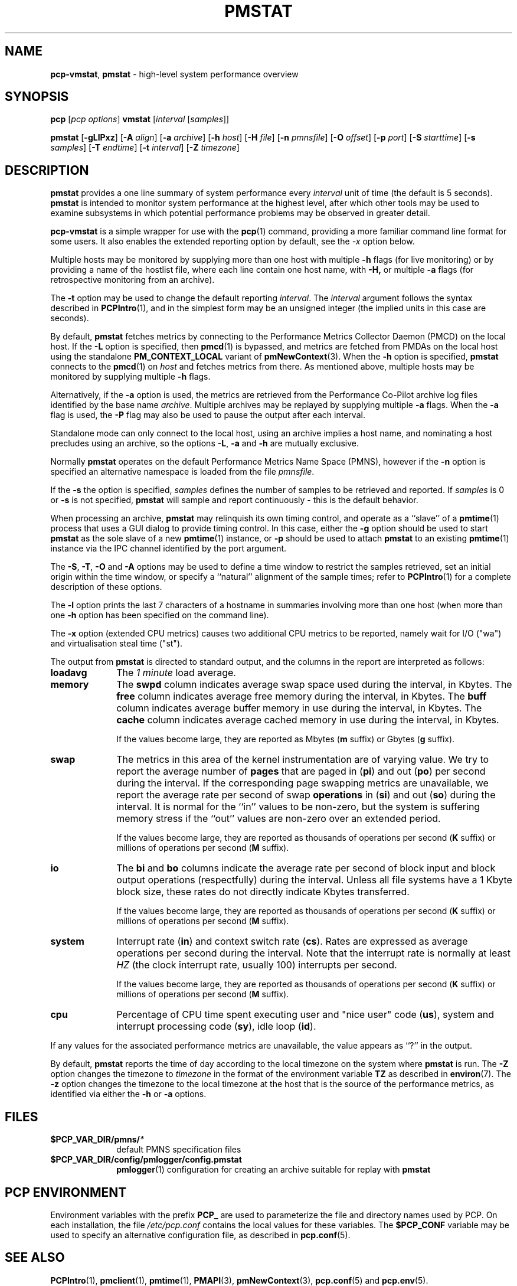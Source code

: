 '\"macro stdmacro
.\"
.\" Copyright (c) 2000 Silicon Graphics, Inc.  All Rights Reserved.
.\" 
.\" This program is free software; you can redistribute it and/or modify it
.\" under the terms of the GNU General Public License as published by the
.\" Free Software Foundation; either version 2 of the License, or (at your
.\" option) any later version.
.\" 
.\" This program is distributed in the hope that it will be useful, but
.\" WITHOUT ANY WARRANTY; without even the implied warranty of MERCHANTABILITY
.\" or FITNESS FOR A PARTICULAR PURPOSE.  See the GNU General Public License
.\" for more details.
.\" 
.\"
.TH PMSTAT 1 "PCP" "Performance Co-Pilot"
.SH NAME
\f3pcp\-vmstat\f1,
\f3pmstat\f1 \- high-level system performance overview
.\" literals use .B or \f3
.\" arguments use .I or \f2
.SH SYNOPSIS
\f3pcp\f1 [\f2pcp\ options\f1] \f3vmstat\f1 [\f2interval\f1 [\f2samples\f1]]
.P
\f3pmstat\f1
[\f3\-gLlPxz\f1]
[\f3\-A\f1 \f2align\f1]
[\f3\-a\f1 \f2archive\f1]
[\f3\-h\f1 \f2host\f1]
[\f3\-H\f1 \f2file\f1]
[\f3\-n\f1 \f2pmnsfile\f1]
[\f3\-O\f1 \f2offset\f1]
[\f3\-p\f1 \f2port\f1]
[\f3\-S\f1 \f2starttime\f1]
[\f3\-s\f1 \f2samples\f1]
[\f3\-T\f1 \f2endtime\f1]
[\f3\-t\f1 \f2interval\f1]
[\f3\-Z\f1 \f2timezone\f1]
.SH DESCRIPTION
.B pmstat
provides a one line summary of system performance every
.I interval
unit of time (the default is 5 seconds).
.B pmstat
is intended to monitor system performance at the highest level,
after which other tools may be used to examine subsystems in which
potential performance problems may be observed in greater detail.
.P
.B pcp-vmstat
is a simple wrapper for use with the
.BR pcp (1)
command, providing a more familiar command line format for some
users.
It also enables the extended reporting option by default, see the
.I \-x
option below.
.P
Multiple hosts may be monitored by supplying more than
one host with multiple
.B \-h
flags (for live monitoring) or by providing a name of the hostlist file, where
each line contain one host name, with
.B \-H,
or multiple
.B \-a
flags (for retrospective monitoring from an archive).
.P
The
.B \-t
option may be used to change the default reporting
.IR interval .
The
.I interval
argument follows the syntax described in
.BR PCPIntro (1),
and in the simplest form may be an unsigned integer (the implied
units in this case are seconds).
.PP
By default,
.B pmstat
fetches metrics by connecting to the Performance Metrics Collector
Daemon (PMCD) on the local host.  If the
.B \-L
option is specified, then
.BR pmcd (1)
is bypassed, and metrics are fetched from PMDAs on the local host
using the standalone
.B PM_CONTEXT_LOCAL
variant of
.BR pmNewContext (3).
When the
.B \-h
option is specified,
.B pmstat
connects to the
.BR pmcd (1)
on
.I host
and fetches metrics from there.
As mentioned above, multiple hosts may be monitored
by supplying multiple
.B \-h
flags.
.PP
Alternatively, if the
.B \-a
option is used, the metrics are retrieved from the Performance Co-Pilot
archive log files identified by the base name
.IR archive .
Multiple archives may be replayed by supplying multiple
.B \-a
flags.
When the
.B \-a
flag is used,
the
.B \-P
flag may also be used to pause the output after each interval.
.PP
Standalone mode can only connect to the local host, using an archive implies
a host name, and nominating a host precludes using an archive, so the options
.BR \-L ,
.B \-a 
and
.B \-h
are mutually exclusive.
.PP
Normally
.B pmstat
operates on the default Performance Metrics Name Space (PMNS), however
if the
.B \-n
option is specified an alternative namespace is loaded
from the file
.IR pmnsfile .
.PP
If the
.B \-s
the option is specified, 
.I samples
defines the number of samples to be retrieved and reported.
If
.I samples
is 0 or
.B \-s
is not specified, 
.B pmstat
will sample and report continuously \- this is the default behavior.
.PP
When processing an archive,
.B pmstat
may relinquish its own timing control, and operate as a ``slave'' of a
.BR pmtime (1)
process that uses a GUI dialog to provide timing control.
In this case, either the
.B \-g
option should be used to start
.B pmstat
as the sole slave of a new
.BR pmtime (1)
instance, or
.B \-p
should be used to attach
.B pmstat
to an existing
.BR pmtime (1)
instance via the IPC channel identified by the port argument.
.PP
The
.BR \-S ,
.BR \-T ,
.BR \-O
and
.B \-A
options may be used to define a time window to restrict the
samples retrieved, set an initial origin within the time window,
or specify a ``natural'' alignment of the sample times; refer to
.BR PCPIntro (1)
for a complete description of these options.
.PP
The
.B \-l
option prints the last 7 characters of a hostname in summaries involving
more than one host (when more than one
.B \-h
option has been specified on the command line).
.PP
The
.B \-x
option (extended CPU metrics) causes two additional CPU metrics to be
reported, namely wait for I/O ("wa") and virtualisation steal time ("st").
.PP
The output from
.B pmstat
is directed to standard output, and the columns
in the report are interpreted as follows:
.PP
.TP 10
.B loadavg
The 
.I "1 minute"
load average.
.TP
.B memory
The \f3swpd\fP column indicates average swap space used during the interval,
in Kbytes.
The \f3free\fP column indicates average free memory during the interval,
in Kbytes.
The \f3buff\fP column indicates average buffer memory in use during the interval,
in Kbytes.
The \f3cache\fP column indicates average cached memory in use during the interval,
in Kbytes.
.RS
.PP
If the values become large, they are reported as Mbytes
.BR "" ( m " suffix)"
or Gbytes
.BR "" ( g " suffix)."
.RE
.TP
.B swap
The metrics in this area of the kernel instrumentation are of
varying value.  We try to report the average number of \f3pages\fP
that are paged in (\f3pi\fP) and out (\f3po\fP) per second during
the interval.
If the corresponding page swapping metrics are unavailable, we report
the average rate per second
of swap \f3operations\fP in (\f3si\fP) and out (\f3so\fP) during the interval.
It is normal for the ``in'' values to be non-zero, but the system
is suffering memory stress if the ``out'' values are non-zero over
an extended period.
.RS
.PP
If the values become large, they are reported as thousands of
operations per second
.BR "" ( K " suffix)"
or millions of operations per second
.BR "" ( M " suffix)."
.RE
.TP
.B io
The \f3bi\fP and \f3bo\fP columns indicate the average rate per second
of block input and block output operations (respectfully) during the interval.
Unless all file systems have a 1 Kbyte block size, these
rates do not directly indicate Kbytes transferred.
.RS
.PP
If the values become large, they are reported as thousands of
operations per second
.BR "" ( K " suffix)"
or millions of operations per second
.BR "" ( M " suffix)."
.RE
.TP
.B system
Interrupt rate (\f3in\fP) and
context switch rate (\f3cs\fP).
Rates are expressed as average operations per second during the interval.
Note that the interrupt rate is normally at least
.I HZ
(the clock interrupt rate, usually 100)
interrupts per second.
.RS
.PP
If the values become large, they are reported as thousands of
operations per second
.BR "" ( K " suffix)"
or millions of operations per second
.BR "" ( M " suffix)."
.RE
.TP
.B cpu
Percentage of CPU time spent executing user and "nice user" code (\f3us\fP),
system and interrupt processing code (\f3sy\fP), idle loop (\f3id\fP).
.P
If any values for the associated performance metrics are unavailable,
the value appears as ``?'' in the output.
.PP
By default,
.B pmstat
reports the time of day according to the local timezone on the
system where
.B pmstat
is run.
The
.B \-Z
option changes the timezone to
.I timezone
in the format of the environment variable
.B TZ
as described in
.BR environ (7).
The
.B \-z
option changes the timezone to the local timezone at the
host that is the source of the performance metrics, as identified via
either the
.B \-h
or
.B \-a
options.
.SH FILES
.PD 0
.TP 10
.BI $PCP_VAR_DIR/pmns/ *
default PMNS specification files
.TP
.BI $PCP_VAR_DIR/config/pmlogger/config.pmstat
.BR pmlogger (1)
configuration for creating an archive suitable for replay with
.B pmstat
.PD
.SH "PCP ENVIRONMENT"
Environment variables with the prefix
.B PCP_
are used to parameterize the file and directory names
used by PCP.
On each installation, the file
.I /etc/pcp.conf
contains the local values for these variables.
The
.B $PCP_CONF
variable may be used to specify an alternative
configuration file,
as described in
.BR pcp.conf (5).
.SH SEE ALSO
.BR PCPIntro (1),
.BR pmclient (1),
.BR pmtime (1),
.BR PMAPI (3),
.BR pmNewContext (3),
.BR pcp.conf (5)
and
.BR pcp.env (5).
.SH DIAGNOSTICS
All are generated on standard error, and are intended to be self-explanatory.
